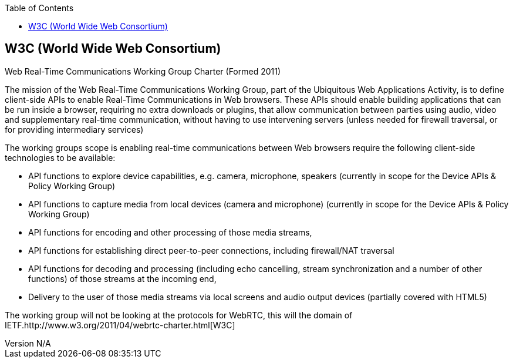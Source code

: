 :reporttype:    Research Note TSSG-2012
:reporttitle:   The W3C and WebRTC
:author:        Brendan O'Farrell
:email:         bofarrell@tssg.org
:group:         Telecommunications Software and Systems Group (TSSG)
:address:       Waterford Institute of Technology, West Campus, Carriganore, Waterford, Ireland
:revdate:       July 03, 2012
:revnumber:     N/A
:docdate:       July 03, 2012
:description:   The W3C
:legal:         (C) Waterford Institute of Technology
:encoding:      iso-8859-1
:toc:



 
== W3C (World Wide Web Consortium) ==

Web Real-Time Communications Working Group Charter (Formed 2011)

The mission of the Web Real-Time Communications Working Group, part of the Ubiquitous Web Applications Activity, is to define client-side APIs to enable Real-Time Communications in Web browsers.
These APIs should enable building applications that can be run inside a browser, requiring no extra downloads or plugins, that allow communication between parties using audio, video and supplementary real-time communication, without having to use intervening servers (unless needed for firewall traversal, or for providing intermediary services)

The working groups scope is enabling real-time communications between Web browsers require the following client-side technologies to be available:

* API functions to explore device capabilities, e.g. camera, microphone, speakers (currently in scope for the Device APIs & Policy Working Group) 
* API functions to capture media from local devices (camera and microphone) (currently in scope for the Device APIs & Policy Working Group) 
* API functions for encoding and other processing of those media streams, 
* API functions for establishing direct peer-to-peer connections, including firewall/NAT traversal 
* API functions for decoding and processing (including echo cancelling, stream synchronization and a number of other functions) of those streams at the incoming end, 
* Delivery to the user of those media streams via local screens and audio output devices (partially covered with HTML5) 

The working group will not be looking at the protocols for WebRTC, this will the domain of  IETF.http://www.w3.org/2011/04/webrtc-charter.html[W3C]
